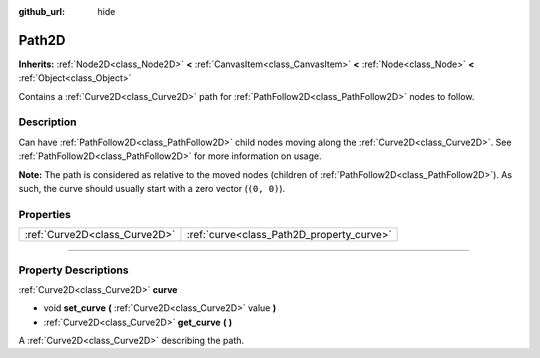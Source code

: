 :github_url: hide

.. DO NOT EDIT THIS FILE!!!
.. Generated automatically from Godot engine sources.
.. Generator: https://github.com/godotengine/godot/tree/4.1/doc/tools/make_rst.py.
.. XML source: https://github.com/godotengine/godot/tree/4.1/doc/classes/Path2D.xml.

.. _class_Path2D:

Path2D
======

**Inherits:** :ref:`Node2D<class_Node2D>` **<** :ref:`CanvasItem<class_CanvasItem>` **<** :ref:`Node<class_Node>` **<** :ref:`Object<class_Object>`

Contains a :ref:`Curve2D<class_Curve2D>` path for :ref:`PathFollow2D<class_PathFollow2D>` nodes to follow.

.. rst-class:: classref-introduction-group

Description
-----------

Can have :ref:`PathFollow2D<class_PathFollow2D>` child nodes moving along the :ref:`Curve2D<class_Curve2D>`. See :ref:`PathFollow2D<class_PathFollow2D>` for more information on usage.

\ **Note:** The path is considered as relative to the moved nodes (children of :ref:`PathFollow2D<class_PathFollow2D>`). As such, the curve should usually start with a zero vector (``(0, 0)``).

.. rst-class:: classref-reftable-group

Properties
----------

.. table::
   :widths: auto

   +-------------------------------+-------------------------------------------+
   | :ref:`Curve2D<class_Curve2D>` | :ref:`curve<class_Path2D_property_curve>` |
   +-------------------------------+-------------------------------------------+

.. rst-class:: classref-section-separator

----

.. rst-class:: classref-descriptions-group

Property Descriptions
---------------------

.. _class_Path2D_property_curve:

.. rst-class:: classref-property

:ref:`Curve2D<class_Curve2D>` **curve**

.. rst-class:: classref-property-setget

- void **set_curve** **(** :ref:`Curve2D<class_Curve2D>` value **)**
- :ref:`Curve2D<class_Curve2D>` **get_curve** **(** **)**

A :ref:`Curve2D<class_Curve2D>` describing the path.

.. |virtual| replace:: :abbr:`virtual (This method should typically be overridden by the user to have any effect.)`
.. |const| replace:: :abbr:`const (This method has no side effects. It doesn't modify any of the instance's member variables.)`
.. |vararg| replace:: :abbr:`vararg (This method accepts any number of arguments after the ones described here.)`
.. |constructor| replace:: :abbr:`constructor (This method is used to construct a type.)`
.. |static| replace:: :abbr:`static (This method doesn't need an instance to be called, so it can be called directly using the class name.)`
.. |operator| replace:: :abbr:`operator (This method describes a valid operator to use with this type as left-hand operand.)`
.. |bitfield| replace:: :abbr:`BitField (This value is an integer composed as a bitmask of the following flags.)`
